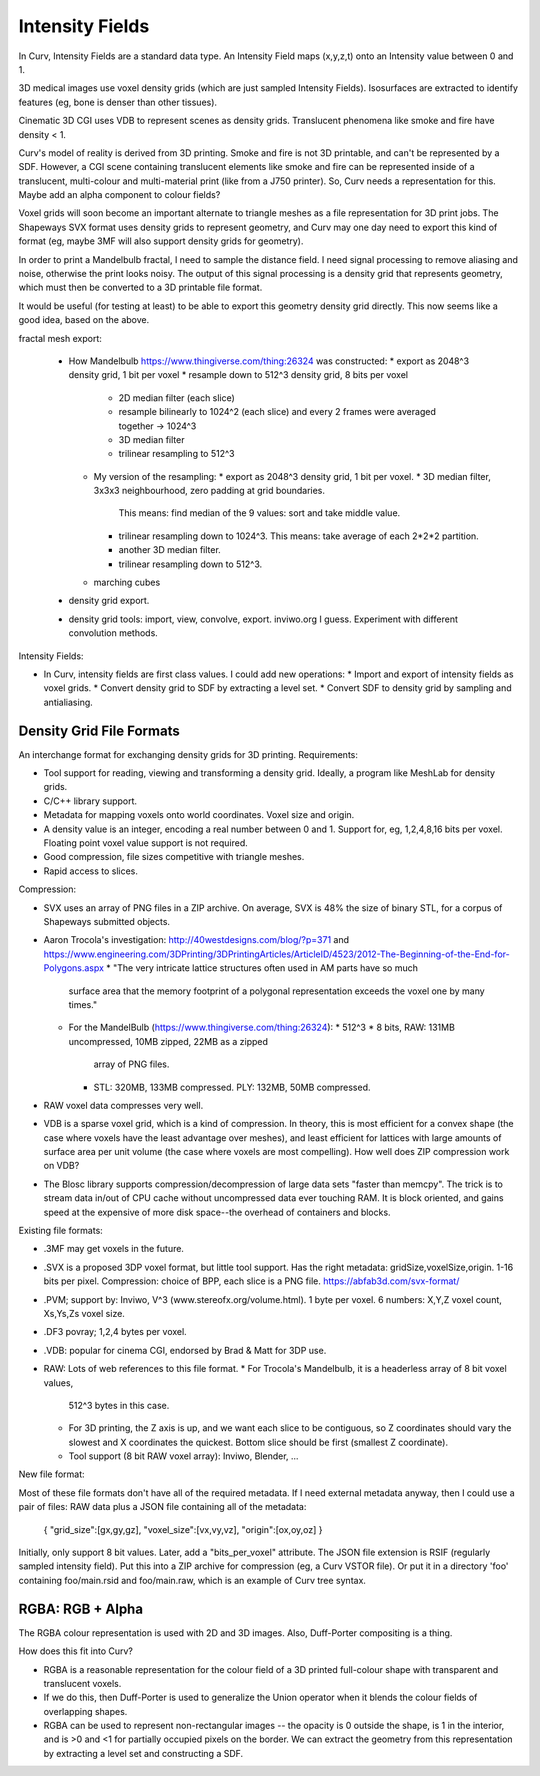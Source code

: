 Intensity Fields
================
In Curv, Intensity Fields are a standard data type.
An Intensity Field maps (x,y,z,t) onto an Intensity value between 0 and 1.

3D medical images use voxel density grids (which are just sampled Intensity
Fields). Isosurfaces are extracted to identify features (eg, bone is denser
than other tissues).

Cinematic 3D CGI uses VDB to represent scenes as density grids. Translucent
phenomena like smoke and fire have density < 1.

Curv's model of reality is derived from 3D printing. Smoke and fire is not
3D printable, and can't be represented by a SDF. However, a CGI scene containing
translucent elements like smoke and fire can be represented inside of a
translucent, multi-colour and multi-material print (like from a J750 printer).
So, Curv needs a representation for this. Maybe add an alpha component to
colour fields?

Voxel grids will soon become an important alternate to triangle meshes as
a file representation for 3D print jobs. The Shapeways SVX format uses
density grids to represent geometry, and Curv may one day need to export
this kind of format (eg, maybe 3MF will also support density grids for
geometry).

In order to print a Mandelbulb fractal, I need to sample the distance field.
I need signal processing to remove aliasing and noise, otherwise the print
looks noisy. The output of this signal processing is a density grid that
represents geometry, which must then be converted to a 3D printable file format.

It would be useful (for testing at least) to be able to export this geometry
density grid directly. This now seems like a good idea, based on the above.

fractal mesh export:

  * How Mandelbulb https://www.thingiverse.com/thing:26324 was constructed:
    * export as 2048^3 density grid, 1 bit per voxel
    * resample down to 512^3 density grid, 8 bits per voxel
      * 2D median filter (each slice)
      * resample bilinearly to 1024^2 (each slice)
        and every 2 frames were averaged together -> 1024^3
      * 3D median filter
      * trilinear resampling to 512^3
    * My version of the resampling:
      * export as 2048^3 density grid, 1 bit per voxel.
      * 3D median filter, 3x3x3 neighbourhood, zero padding at grid boundaries.
        This means: find median of the 9 values: sort and take middle value.
      * trilinear resampling down to 1024^3.
        This means: take average of each 2*2*2 partition.
      * another 3D median filter.
      * trilinear resampling down to 512^3.
    * marching cubes
  * density grid export.
  * density grid tools: import, view, convolve, export. inviwo.org I guess.
    Experiment with different convolution methods.

Intensity Fields:

* In Curv, intensity fields are first class values. I could add new operations:
  * Import and export of intensity fields as voxel grids.
  * Convert density grid to SDF by extracting a level set.
  * Convert SDF to density grid by sampling and antialiasing.

Density Grid File Formats
-------------------------
An interchange format for exchanging density grids for 3D printing.
Requirements:

* Tool support for reading, viewing and transforming a density grid.
  Ideally, a program like MeshLab for density grids.
* C/C++ library support.
* Metadata for mapping voxels onto world coordinates. Voxel size and origin.
* A density value is an integer, encoding a real number between 0 and 1.
  Support for, eg, 1,2,4,8,16 bits per voxel.
  Floating point voxel value support is not required.
* Good compression, file sizes competitive with triangle meshes.
* Rapid access to slices.

Compression:

* SVX uses an array of PNG files in a ZIP archive.
  On average, SVX is 48% the size of binary STL, for a corpus of Shapeways
  submitted objects.
* Aaron Trocola's investigation: http://40westdesigns.com/blog/?p=371
  and https://www.engineering.com/3DPrinting/3DPrintingArticles/ArticleID/4523/2012-The-Beginning-of-the-End-for-Polygons.aspx
  * "The very intricate lattice structures often used in AM parts have so much
    surface area that the memory footprint of a polygonal representation exceeds
    the voxel one by many times."
  * For the MandelBulb (https://www.thingiverse.com/thing:26324):
    * 512^3 * 8 bits, RAW: 131MB uncompressed, 10MB zipped, 22MB as a zipped
      array of PNG files.
    * STL: 320MB, 133MB compressed. PLY: 132MB, 50MB compressed.
* RAW voxel data compresses very well.
* VDB is a sparse voxel grid, which is a kind of compression. In theory, this
  is most efficient for a convex shape (the case where voxels have the least
  advantage over meshes), and least efficient for lattices with large amounts of
  surface area per unit volume (the case where voxels are most compelling).
  How well does ZIP compression work on VDB?
* The Blosc library supports compression/decompression of large data sets
  "faster than memcpy". The trick is to stream data in/out of CPU cache without
  uncompressed data ever touching RAM. It is block oriented, and gains speed at
  the expensive of more disk space--the overhead of containers and blocks.

Existing file formats:

* .3MF may get voxels in the future.
* .SVX is a proposed 3DP voxel format, but little tool support.
  Has the right metadata: gridSize,voxelSize,origin. 1-16 bits per pixel.
  Compression: choice of BPP, each slice is a PNG file.
  https://abfab3d.com/svx-format/
* .PVM; support by: Inviwo, V^3 (www.stereofx.org/volume.html).
  1 byte per voxel. 6 numbers: X,Y,Z voxel count, Xs,Ys,Zs voxel size.
* .DF3 povray; 1,2,4 bytes per voxel.
* .VDB: popular for cinema CGI, endorsed by Brad & Matt for 3DP use.
* RAW: Lots of web references to this file format.
  * For Trocola's Mandelbulb, it is a headerless array of 8 bit voxel values,
    512^3 bytes in this case.
  * For 3D printing, the Z axis is up, and we want each slice to be contiguous,
    so Z coordinates should vary the slowest and X coordinates the quickest.
    Bottom slice should be first (smallest Z coordinate).
  * Tool support (8 bit RAW voxel array): Inviwo, Blender, ...

New file format:

Most of these file formats don't have all of the required metadata.
If I need external metadata anyway, then I could use a pair of files:
RAW data plus a JSON file containing all of the metadata:
  { "grid_size":[gx,gy,gz], "voxel_size":[vx,vy,vz], "origin":[ox,oy,oz] }
Initially, only support 8 bit values. Later, add a "bits_per_voxel" attribute.
The JSON file extension is RSIF (regularly sampled intensity field).
Put this into a ZIP archive for compression (eg, a Curv VSTOR file).
Or put it in a directory 'foo' containing foo/main.rsid and foo/main.raw,
which is an example of Curv tree syntax.

RGBA: RGB + Alpha
-----------------
The RGBA colour representation is used with 2D and 3D images.
Also, Duff-Porter compositing is a thing.

How does this fit into Curv?

* RGBA is a reasonable representation for the colour field of a 3D printed
  full-colour shape with transparent and translucent voxels.
* If we do this, then Duff-Porter is used to generalize the Union operator
  when it blends the colour fields of overlapping shapes.
* RGBA can be used to represent non-rectangular images -- the opacity is 0
  outside the shape, is 1 in the interior, and is >0 and <1 for
  partially occupied pixels on the border. We can extract the geometry from
  this representation by extracting a level set and constructing a SDF.

